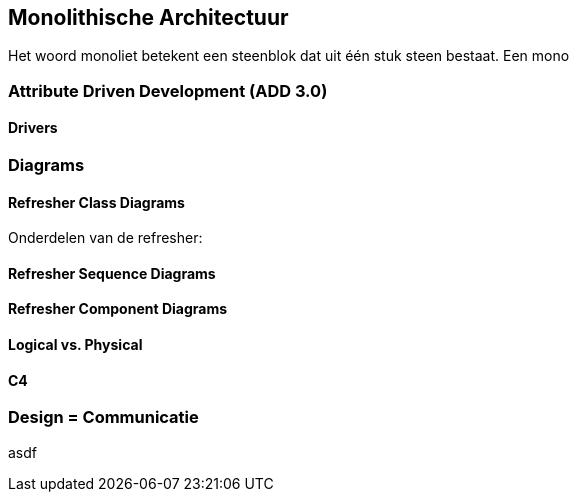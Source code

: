 == Monolithische Architectuur

Het woord monoliet betekent een steenblok dat uit één stuk steen bestaat. Een mono

=== Attribute Driven Development (ADD 3.0)

==== Drivers

=== Diagrams

==== Refresher Class Diagrams

Onderdelen van de refresher:

[TODO:1 plaatjes, hoe... asciidoc plugin? Of prerenderen?]

==== Refresher Sequence Diagrams


[TODO:1 plaatjes, hoe... asciidoc plugin? Of prerenderen?]

==== Refresher Component Diagrams


[TODO:1 plaatjes, hoe... asciidoc plugin? Of prerenderen?]

==== Logical vs. Physical

==== C4

=== Design = Communicatie

asdf

